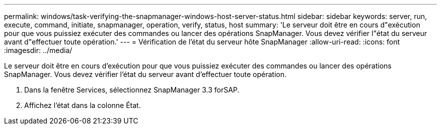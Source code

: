 ---
permalink: windows/task-verifying-the-snapmanager-windows-host-server-status.html 
sidebar: sidebar 
keywords: server, run, execute, command, initiate, snapmanager, operation, verify, status, host 
summary: 'Le serveur doit être en cours d"exécution pour que vous puissiez exécuter des commandes ou lancer des opérations SnapManager. Vous devez vérifier l"état du serveur avant d"effectuer toute opération.' 
---
= Vérification de l'état du serveur hôte SnapManager
:allow-uri-read: 
:icons: font
:imagesdir: ../media/


[role="lead"]
Le serveur doit être en cours d'exécution pour que vous puissiez exécuter des commandes ou lancer des opérations SnapManager. Vous devez vérifier l'état du serveur avant d'effectuer toute opération.

. Dans la fenêtre Services, sélectionnez SnapManager 3.3 forSAP.
. Affichez l'état dans la colonne État.

